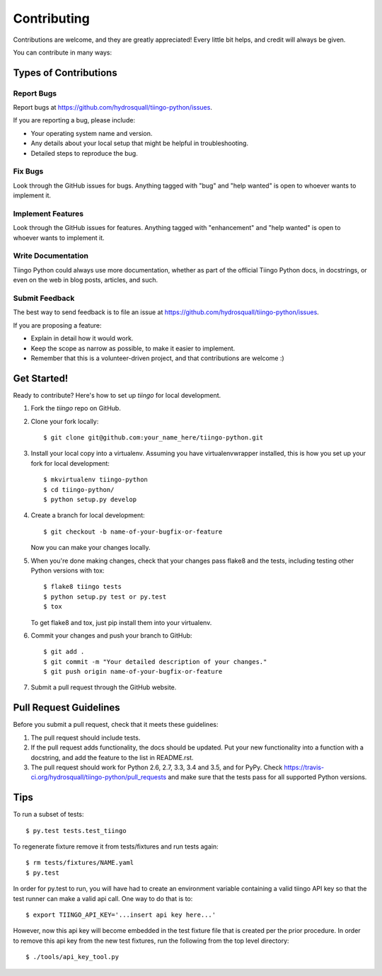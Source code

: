 .. highlight:: shell

============
Contributing
============

Contributions are welcome, and they are greatly appreciated! Every
little bit helps, and credit will always be given.

You can contribute in many ways:

Types of Contributions
----------------------

Report Bugs
~~~~~~~~~~~

Report bugs at https://github.com/hydrosquall/tiingo-python/issues.

If you are reporting a bug, please include:

* Your operating system name and version.
* Any details about your local setup that might be helpful in troubleshooting.
* Detailed steps to reproduce the bug.

Fix Bugs
~~~~~~~~

Look through the GitHub issues for bugs. Anything tagged with "bug"
and "help wanted" is open to whoever wants to implement it.

Implement Features
~~~~~~~~~~~~~~~~~~

Look through the GitHub issues for features. Anything tagged with "enhancement"
and "help wanted" is open to whoever wants to implement it.

Write Documentation
~~~~~~~~~~~~~~~~~~~

Tiingo Python could always use more documentation, whether as part of the
official Tiingo Python docs, in docstrings, or even on the web in blog posts,
articles, and such.

Submit Feedback
~~~~~~~~~~~~~~~

The best way to send feedback is to file an issue at https://github.com/hydrosquall/tiingo-python/issues.

If you are proposing a feature:

* Explain in detail how it would work.
* Keep the scope as narrow as possible, to make it easier to implement.
* Remember that this is a volunteer-driven project, and that contributions
  are welcome :)

Get Started!
------------

Ready to contribute? Here's how to set up `tiingo` for local development.

1. Fork the `tiingo` repo on GitHub.
2. Clone your fork locally::

    $ git clone git@github.com:your_name_here/tiingo-python.git

3. Install your local copy into a virtualenv. Assuming you have virtualenvwrapper installed, this is how you set up your fork for local development::

    $ mkvirtualenv tiingo-python
    $ cd tiingo-python/
    $ python setup.py develop

4. Create a branch for local development::

    $ git checkout -b name-of-your-bugfix-or-feature

   Now you can make your changes locally.

5. When you're done making changes, check that your changes pass flake8 and the tests, including testing other Python versions with tox::

    $ flake8 tiingo tests
    $ python setup.py test or py.test
    $ tox

   To get flake8 and tox, just pip install them into your virtualenv.

6. Commit your changes and push your branch to GitHub::

    $ git add .
    $ git commit -m "Your detailed description of your changes."
    $ git push origin name-of-your-bugfix-or-feature

7. Submit a pull request through the GitHub website.

Pull Request Guidelines
-----------------------

Before you submit a pull request, check that it meets these guidelines:

1. The pull request should include tests.
2. If the pull request adds functionality, the docs should be updated. Put
   your new functionality into a function with a docstring, and add the
   feature to the list in README.rst.
3. The pull request should work for Python 2.6, 2.7, 3.3, 3.4 and 3.5, and for PyPy. Check
   https://travis-ci.org/hydrosquall/tiingo-python/pull_requests
   and make sure that the tests pass for all supported Python versions.

Tips
----

To run a subset of tests::

$ py.test tests.test_tiingo


To regenerate fixture remove it from tests/fixtures and run tests again::

    $ rm tests/fixtures/NAME.yaml
    $ py.test

In order for py.test to run, you will have had to create an environment variable containing a valid tiingo API key so that the test runner can make a valid api call.  One way to do that is to::

    $ export TIINGO_API_KEY='...insert api key here...'

However, now this api key will become embedded in the test fixture file that is created per the prior procedure.  In order to remove this api key from the new test fixtures, run the following from the top level directory::

    $ ./tools/api_key_tool.py

